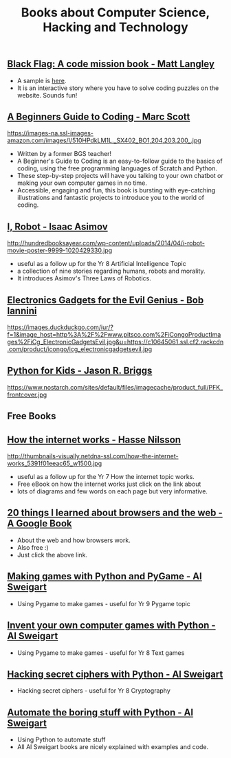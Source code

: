 #+STARTUP:indent
#+HTML_HEAD: <link rel="stylesheet" type="text/css" href="css/styles.css"/>
#+HTML_HEAD_EXTRA: <link href='http://fonts.googleapis.com/css?family=Ubuntu+Mono|Ubuntu' rel='stylesheet' type='text/css'>
#+HTML_HEAD_EXTRA: <script src="http://ajax.googleapis.com/ajax/libs/jquery/1.9.1/jquery.min.js" type="text/javascript"></script>
#+HTML_HEAD_EXTRA: <script src="js/navbar.js" type="text/javascript"></script>
#+OPTIONS: f:nil author:nil num:nil creator:nil timestamp:nil toc:nil html-style:nil

#+TITLE: Books about Computer Science, Hacking and Technology
#+AUTHOR: Paul Dougall / Marc Scott

** [[http://www.cambridge.org/codingclub-blackflag/][Black Flag: A code mission book - Matt Langley ]]
:PROPERTIES:
:HTML_CONTAINER_CLASS: learn
:END:
#+attr_html: :width 100px
[[file: ./img/blackflag.png]]
- A sample is [[http://www.codingclub.co.uk/uploaded_pdfs/BlackFlag_sample.pdf][here]]. 
- It is an interactive story where you have to solve coding puzzles on the website. Sounds fun!

** [[http://en.wikipedia.org/wiki/The_Cuckoo%27s_Egg][A Beginners Guide to Coding - Marc Scott ]]
:PROPERTIES:
:HTML_CONTAINER_CLASS: learn
:END:
#+attr_html: :width 100px
https://images-na.ssl-images-amazon.com/images/I/510HPdkLM1L._SX402_BO1,204,203,200_.jpg
- Written by a former BGS teacher!
- A Beginner's Guide to Coding is an easy-to-follow guide to the basics of coding, using the free programming languages of Scratch and Python. 
- These step-by-step projects will have you talking to your own chatbot or making your own computer games in no time. 
- Accessible, engaging and fun, this book is bursting with eye-catching illustrations and fantastic projects to introduce you to the world of coding.

** [[https://en.wikipedia.org/wiki/I,_Robot][I, Robot - Isaac Asimov]]
:PROPERTIES:
:HTML_CONTAINER_CLASS: learn
:END:
#+attr_html: :width 100px
http://hundredbooksayear.com/wp-content/uploads/2014/04/i-robot-movie-poster-9999-1020429330.jpg

- useful as a follow up for the Yr 8 Artificial Intelligence Topic
- a collection of nine stories regarding humans, robots and morality. 
- It introduces Asimov's Three Laws of Robotics.
** [[http://www.amazon.co.uk/Electronic-Gadgets-Evil-Genius-Do-It-Yourself/dp/0071790594/ref%3Dpd_sim_14_1?ie%3DUTF8&refRID%3D14JAWCQMGV57W7XVYX71][Electronics Gadgets for the Evil Genius - Bob Iannini ]]
:PROPERTIES:
:HTML_CONTAINER_CLASS: learn
:END:
#+attr_html: :width 100px
https://images.duckduckgo.com/iur/?f=1&image_host=http%3A%2F%2Fwww.pitsco.com%2FiCongoProductImages%2FiCg_ElectronicGadgetsEvil.jpg&u=https://c10645061.ssl.cf2.rackcdn.com/product/icongo/icg_electronicgadgetsevil.jpg

** [[http://www.amazon.co.uk/Python-Kids-Playful-Introduction-Programming/dp/1593274076][Python for Kids - Jason R. Briggs]]
:PROPERTIES:
:HTML_CONTAINER_CLASS: learn
:END:
#+attr_html: :width 100px
https://www.nostarch.com/sites/default/files/imagecache/product_full/PFK_frontcover.jpg

** Free Books 
:PROPERTIES:
:HTML_CONTAINER_CLASS: activity
:END:

** [[https://www.iis.se/docs/The_Internet_How_it_Works.pdf%20][How the internet works - Hasse Nilsson]]
:PROPERTIES:
:HTML_CONTAINER_CLASS: learn
:END:
#+attr_html: :width 100px
http://thumbnails-visually.netdna-ssl.com/how-the-internet-works_5391f01eeac65_w1500.jpg

- useful as a follow up for the Yr 7 How the internet topic works.
- Free eBook on how the internet works just click on the link about
- lots of diagrams and few words on each page but very informative.

** [[http://www.20thingsilearned.com/en-GB/home][20 things I learned about browsers and the web - A Google Book]]
:PROPERTIES:
:HTML_CONTAINER_CLASS: learn
:END:
#+attr_html: :width 100px
[[file: ./img/twentythings.png]]

- About the web and how browsers work. 
- Also free :)
- Just click the above link.

** [[https://inventwithpython.com/pygame/chapters/][Making games with Python and PyGame - Al Sweigart]]
:PROPERTIES:
:HTML_CONTAINER_CLASS: learn
:END:
#+attr_html: :width 100px
[[file: ./img/pygame.png]]
- Using Pygame to make games - useful for Yr 9 Pygame topic
** [[https://inventwithpython.com/chapters/][Invent your own computer games with Python - Al Sweigart]]
:PROPERTIES:
:HTML_CONTAINER_CLASS: learn
:END:
#+attr_html: :width 100px
[[file: ./img/games.png]]
- Using Pygame to make games - useful for Yr 8 Text games
** [[https://inventwithpython.com/chapters/][Hacking secret ciphers with Python - Al Sweigart]]
:PROPERTIES:
:HTML_CONTAINER_CLASS: learn
:END:
#+attr_html: :width 100px
[[file: ./img/hack.png]]
- Hacking secret ciphers - useful for Yr 8 Cryptography
** [[https://inventwithpython.com/hacking/index.html][Automate the boring stuff with Python - Al Sweigart]]
:PROPERTIES:
:HTML_CONTAINER_CLASS: learn
:END:
#+attr_html: :width 100px
[[file: ./img/automate.png]]
- Using Python to automate stuff
- All Al Sweigart books are nicely explained with examples and code. 



